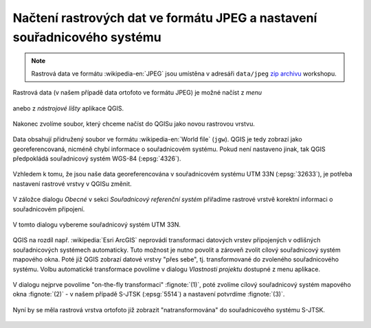 Načtení rastrových dat ve formátu JPEG a nastavení souřadnicového systému
-------------------------------------------------------------------------

.. note:: Rastrová data ve formátu :wikipedia-en:`JPEG` jsou
          umístěna v adresáři ``data/jpeg`` `zip archivu
          <https://github.com/GISMentors/vugtk/archive/master.zip>`_
          workshopu.


Rastrová data (v našem případě data ortofoto ve formátu JPEG) je
možné načíst z *menu*

.. figure:: qgis-add-raster-menu.png
           :width: 300px

anebo z *nástrojové lišty* aplikace QGIS.

.. figure:: qgis-add-raster-toolbar.png
           :width: 180px

Nakonec zvolíme soubor, který chceme načíst do QGISu jako novou rastrovou vrstvu.

.. figure:: qgis-load-jpg-select.png

Data obsahují přidružený soubor ve formátu :wikipedia-en:`World file` (``jgw``). QGIS je tedy zobrazí jako georeferencovaná, nicméně chybí informace o souřadnicovém systému. Pokud není nastaveno jinak, tak QGIS předpokládá souřadnicový systém WGS-84 (:epsg:`4326`).

.. figure:: qgis-raster-srs-warning.png
            :width: 800px

Vzhledem k tomu, že jsou naše data georeferencována v souřadnicovém systému UTM
33N (:epsg:`32633`), je potřeba nastavení rastrové vrstvy v QGISu
změnit.

.. figure:: qgis-raster-properties.png

V záložce dialogu *Obecné* v sekci *Souřadnicový referenční systém* přiřadíme rastrové vrstvě korektní informaci o souřadnicovém připojení.

.. figure:: qgis-raster-properties-srs.png
            :width: 800px

V tomto dialogu vybereme souřadnicový systém UTM 33N.

.. figure:: qgis-raster-properties-srs-dialog.png
            :width: 600px

QGIS na rozdíl např. :wikipedia:`Esri ArcGIS` neprovádí transformaci
datových vrstev připojených v odlišných souřadnicových systémech
automaticky. Tuto možnost je nutno povolit a zároveň zvolit cílový
souřadnicový systém mapového okna. Poté již QGIS zobrazí datové vrstvy
"přes sebe", tj. transformované do zvoleného souřadnicového
systému. Volbu automatické transformace povolíme v dialogu *Vlastnosti
projektu* dostupné z menu aplikace.

.. figure:: qgis-project-properties.png
            :width: 250px

V dialogu nejprve povolíme "on-the-fly transformaci" :fignote:`(1)`,
poté zvolíme cílový souřadnicový systém mapového okna :fignote:`(2)` -
v našem případě S-JTSK (:epsg:`5514`) a nastavení potvrdíme
:fignote:`(3)`.

.. figure:: qgis-project-on-fly-trans.png
            :width: 600px

Nyní by se měla rastrová vrstva ortofoto již zobrazit "natransformována"
do souřadnicového systému S-JTSK.

.. figure:: qgis-all-layers.png
            :width: 800px
